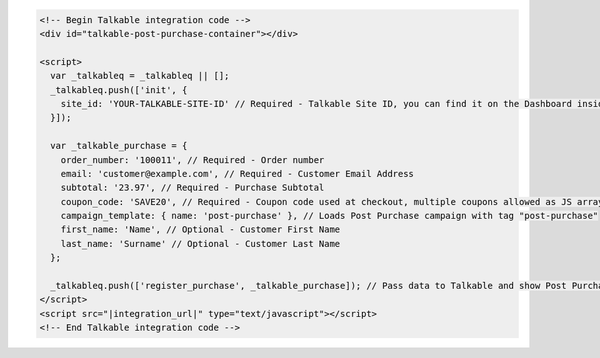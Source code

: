 .. code-block:: html

  <!-- Begin Talkable integration code -->
  <div id="talkable-post-purchase-container"></div>

  <script>
    var _talkableq = _talkableq || [];
    _talkableq.push(['init', {
      site_id: 'YOUR-TALKABLE-SITE-ID' // Required - Talkable Site ID, you can find it on the Dashboard inside Talkable upon login
    }]);

    var _talkable_purchase = {
      order_number: '100011', // Required - Order number
      email: 'customer@example.com', // Required - Customer Email Address
      subtotal: '23.97', // Required - Purchase Subtotal
      coupon_code: 'SAVE20', // Required - Coupon code used at checkout, multiple coupons allowed as JS array: ['SAVE20', 'FREE-SHIPPING']. Pass null if when no coupon code was used at the checkout.
      campaign_template: { name: 'post-purchase' }, // Loads Post Purchase campaign with tag "post-purchase"
      first_name: 'Name', // Optional - Customer First Name
      last_name: 'Surname' // Optional - Customer Last Name
    };

    _talkableq.push(['register_purchase', _talkable_purchase]); // Pass data to Talkable and show Post Purchase campaign as a result
  </script>
  <script src="|integration_url|" type="text/javascript"></script>
  <!-- End Talkable integration code -->

